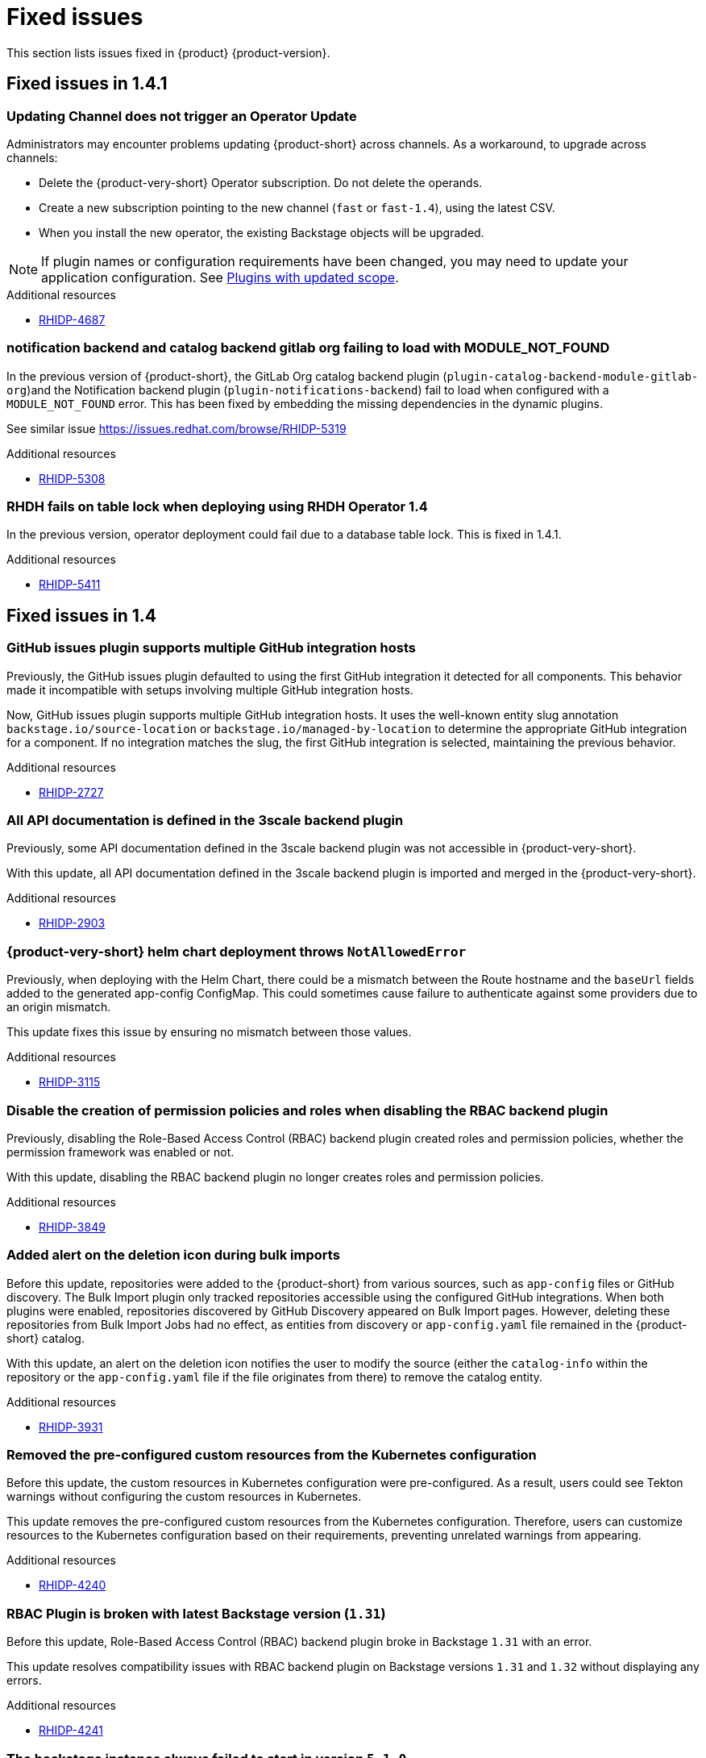 :_content-type: REFERENCE
[id="fixed-issues"]
= Fixed issues

This section lists issues fixed in {product} {product-version}.

== Fixed issues in 1.4.1

[id="bug-fix-rhidp-4687"]
=== Updating Channel does not trigger an Operator Update

Administrators may encounter problems updating {product-short} across channels. As a workaround, to upgrade across channels:

* Delete the {product-very-short} Operator subscription. Do not delete the operands.
* Create a new subscription pointing to the new channel (`fast` or `fast-1.4`), using the latest CSV.
* When you install the new operator, the existing Backstage objects will be upgraded.

[NOTE]
If plugin names or configuration requirements have been changed, you may need to update your application configuration. See link:https://docs.redhat.com/en/documentation/red_hat_developer_hub/1.4/html-single/release_notes/index#feature-rhidp-4853[Plugins with updated scope].


.Additional resources
* link:https://issues.redhat.com/browse/RHIDP-4687[RHIDP-4687]


[id="bug-fix-rhidp-5308"]
=== notification backend and catalog backend gitlab org failing to load with MODULE_NOT_FOUND

In the previous version of {product-short}, the GitLab Org catalog backend plugin (`plugin-catalog-backend-module-gitlab-org`)and the Notification backend plugin (`plugin-notifications-backend`) fail to load when configured with a `MODULE_NOT_FOUND` error.  This has been fixed by embedding the  missing dependencies in the dynamic plugins.

See similar issue https://issues.redhat.com/browse/RHIDP-5319


.Additional resources
* link:https://issues.redhat.com/browse/RHIDP-5308[RHIDP-5308]


[id="bug-fix-rhidp-5411"]
=== RHDH fails on table lock when deploying using RHDH Operator 1.4

In the previous version,  operator deployment could fail due to a database table lock. This is fixed in 1.4.1.


.Additional resources
* link:https://issues.redhat.com/browse/RHIDP-5411[RHIDP-5411]

== Fixed issues in 1.4

[id="bug-fix-rhidp-2727"]
=== GitHub issues plugin supports multiple GitHub integration hosts

Previously, the GitHub issues plugin defaulted to using the first GitHub integration it detected for all components. This behavior made it incompatible with setups involving multiple GitHub integration hosts.

Now, GitHub issues plugin supports multiple GitHub integration hosts. It uses the well-known entity slug annotation `backstage.io/source-location` or `backstage.io/managed-by-location` to determine the appropriate GitHub integration for a component. If no integration matches the slug, the first GitHub integration is selected, maintaining the previous behavior.



.Additional resources
* link:https://issues.redhat.com/browse/RHIDP-2727[RHIDP-2727]


[id="bug-fix-rhidp-2903"]
=== All API documentation is defined in the 3scale backend plugin

Previously, some API documentation defined in the 3scale backend plugin was not accessible in {product-very-short}.

With this update, all API documentation defined in the 3scale backend plugin is imported and merged in the {product-very-short}.


.Additional resources
* link:https://issues.redhat.com/browse/RHIDP-2903[RHIDP-2903]


[id="bug-fix-rhidp-3115"]
=== {product-very-short} helm chart deployment throws `NotAllowedError`

Previously, when deploying with the Helm Chart, there could be a mismatch between the Route hostname and the `baseUrl` fields added to the generated app-config ConfigMap. This could sometimes cause failure to authenticate against some providers due to an origin mismatch.

This update fixes this issue by ensuring no mismatch between those values.


.Additional resources
* link:https://issues.redhat.com/browse/RHIDP-3115[RHIDP-3115]


[id="bug-fix-rhidp-3849"]
=== Disable the creation of permission policies and roles when disabling the RBAC backend plugin

Previously, disabling the Role-Based Access Control (RBAC) backend plugin created roles and permission policies, whether the permission framework was enabled or not.

With this update, disabling the RBAC backend plugin no longer creates roles and permission policies.


.Additional resources
* link:https://issues.redhat.com/browse/RHIDP-3849[RHIDP-3849]


[id="bug-fix-rhidp-3931"]
=== Added alert on the deletion icon during bulk imports

Before this update, repositories were added to the {product-short} from various sources, such as `app-config` files or GitHub discovery. The Bulk Import plugin only tracked repositories accessible using the configured GitHub integrations. When both plugins were enabled, repositories discovered by GitHub Discovery appeared on Bulk Import pages. However, deleting these repositories from Bulk Import Jobs had no effect, as entities from discovery or `app-config.yaml` file remained in the {product-short} catalog.

With this update, an alert on the deletion icon notifies the user to modify the source (either the `catalog-info` within the repository or the `app-config.yaml` file if the file originates from there) to remove the catalog entity.



.Additional resources
* link:https://issues.redhat.com/browse/RHIDP-3931[RHIDP-3931]


[id="bug-fix-rhidp-4240"]
=== Removed the pre-configured custom resources from the Kubernetes configuration

Before this update, the custom resources in Kubernetes configuration were pre-configured. As a result, users could see Tekton warnings without configuring the custom resources in Kubernetes.

This update removes the pre-configured custom resources from the Kubernetes configuration. Therefore, users can customize resources to the Kubernetes configuration based on their requirements, preventing unrelated warnings from appearing.


.Additional resources
* link:https://issues.redhat.com/browse/RHIDP-4240[RHIDP-4240]


[id="bug-fix-rhidp-4241"]
=== RBAC Plugin is broken with latest Backstage version (`1.31`)

Before this update, Role-Based Access Control (RBAC) backend plugin broke in Backstage `1.31` with an error.

This update resolves compatibility issues with RBAC backend plugin on Backstage versions `1.31` and `1.32` without displaying any errors.


.Additional resources
* link:https://issues.redhat.com/browse/RHIDP-4241[RHIDP-4241]


[id="bug-fix-rhidp-4732"]
=== The backstage instance always failed to start in version `5.1.0`

Before this update, the backstage instance failed to start in version `5.1.0`, showing an error.

With this update, the Role-Based Access Control (RBAC) Backend plugin now starts successfully in version `5.1.0` without displaying any errors.


.Additional resources
* link:https://issues.redhat.com/browse/RHIDP-4732[RHIDP-4732]


[id="bug-fix-rhidp-4734"]
=== Resolved RBAC API inconsistency when scaling deployments to more than one pod

Before this update, scaling the deployment to more than one pod caused Role-Based Access Control (RBAC) roles to remain unsynced, allowing only the pod that created the resource to serve it.

With this update, RBAC roles are now properly synced across all pods, with Redis cache and traffic routing configured to ensure consistency across the deployment.


.Additional resources
* link:https://issues.redhat.com/browse/RHIDP-4734[RHIDP-4734]


[id="bug-fix-rhidp-5014"]
=== `export-dynamic-plugin` fails to find dependencies nested deeper than one level in `node_modules`

Previously, the CLI examined the dependencies of embedded packages during the export process to know if other packages should be embedded. One of the methods was calling `require` when the CLI encountered a built embedded package, which was the case when wrapping an existing plugin. 

This update changes the parent directory that the `require` uses from the monorepo root to the embedded package. Therefore, the dependent package found is the dependency that is most relevant to the embedded package.


.Additional resources
* link:https://issues.redhat.com/browse/RHIDP-5014[RHIDP-5014]


[id="bug-fix-rhidp-5062"]
=== `suppress-native-package` and `allow-native-package` flags to handle native modules

Previously, the CLI failed with a message that native modules are not supported.  

This update introduces two new CLI flags that help dynamic plugin developers handle native modules. Both flags accept a list of packages. The `--suppress-native-package` flag does not require the native module at runtime. It replaces the native module with an empty package that displays an error. The `--allow-native-package` flag instructs the CLI to allow the native package during checks, and tests a plugin that uses a native module.





.Additional resources
* link:https://issues.redhat.com/browse/RHIDP-5062[RHIDP-5062]


[id="bug-fix-rhidp-5120"]
===  Resolved the issue with text selection when reporting a TechDoc issue

Previously, the feature to report a documentation (TechDoc) issue failed. Therefore, when a user selected a text in a TechDoc, a large icon appeared instead of a tooltip button.

With this update, users can select texts when reporting a documentation (TechDoc) issue.


.Additional resources
* link:https://issues.redhat.com/browse/RHIDP-5120[RHIDP-5120]


[id="bug-fix-rhidp-5136"]
=== Resolved the `stdout maxBuffer` error

Previously, the `export-dynamic-plugin` failed with an error that the `stdout maxBuffer` length was exceeded.

With this update, the CLI redirects the output of the `yarn install` command it performs during the export process to a file. Therefore, a successful completion of the `yarn install` command and verification of the `export-dynamic-plugin`, cleans up the file. The file is available for troubleshooting when the dynamic plugin validation checks fail.


.Additional resources
* link:https://issues.redhat.com/browse/RHIDP-5136[RHIDP-5136]


[id="bug-fix-rhidp-5141"]
=== Added an `--ignore-version-check` flag

Previously, exporting a plugin that has not been updated to a newer backstage version failed due to a semver check performed on dependencies of the dynamic plugin package.

With this update, an `--ignore-version-check` flag accepts a list of package names causing the CLI to selectively ignore the semver check the CLI performs when evaluating the plugin package dependencies. Therefore, a plugin that has not been updated works because it relies on unchanged interfaces and functions. 


.Additional resources
* link:https://issues.redhat.com/browse/RHIDP-5141[RHIDP-5141]


[id="bug-fix-rhidp-5297"]
=== Updated the Tech Radar plugin

With this update, you are now required to enable both `./dynamic-plugins/dist/backstage-community-tech-radar` and `./dynamic-plugins/dist/backstage-community-tech-radar-backend-dynamic` to use the Tech Radar plugin. You must configure additional settings depending on where you choose to load the JSON data for the plugin.


.Additional resources
* link:https://issues.redhat.com/browse/RHIDP-5297[RHIDP-5297]



